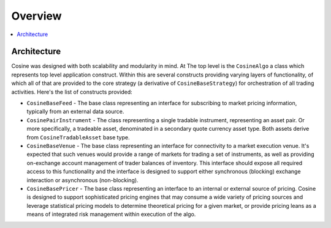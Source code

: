 Overview
========

.. contents:: :local:

Architecture
------------

Cosine was designed with both scalability and modularity in mind. At The top level is the ``CosineAlgo`` a class
which represents top level application construct. Within this are several constructs providing varying layers of
functionality, of which all of that are provided to the core strategy (a derivative of ``CosineBaseStrategy``) for
orchestration of all trading activities. Here's the list of constructs provided:

* ``CosineBaseFeed`` - The base class representing an interface for subscribing to market pricing information, typically from an external data source.
* ``CosinePairInstrument`` - The class representing a single tradable instrument, representing an asset pair. Or more specifically, a tradeable asset, denominated in a secondary quote currency asset type. Both assets derive from ``CosineTradableAsset`` base type.
* ``CosineBaseVenue`` - The base class representing an interface for connectivity to a market execution venue. It's expected that such venues would provide a range of markets for trading a set of instruments, as well as providing on-exchange account management of trader balances of inventory. This interface should expose all required access to this functionality and the interface is designed to support either synchronous (blocking) exchange interaction or asynchronous (non-blocking).
* ``CosineBasePricer`` - The base class representing an interface to an internal or external source of pricing. Cosine is designed to support sophisticated pricing engines that may consume a wide variety of pricing sources and leverage statistical pricing models to determine theoretical pricing for a given market, or provide pricing leans as a means of integrated risk management within execution of the algo.

